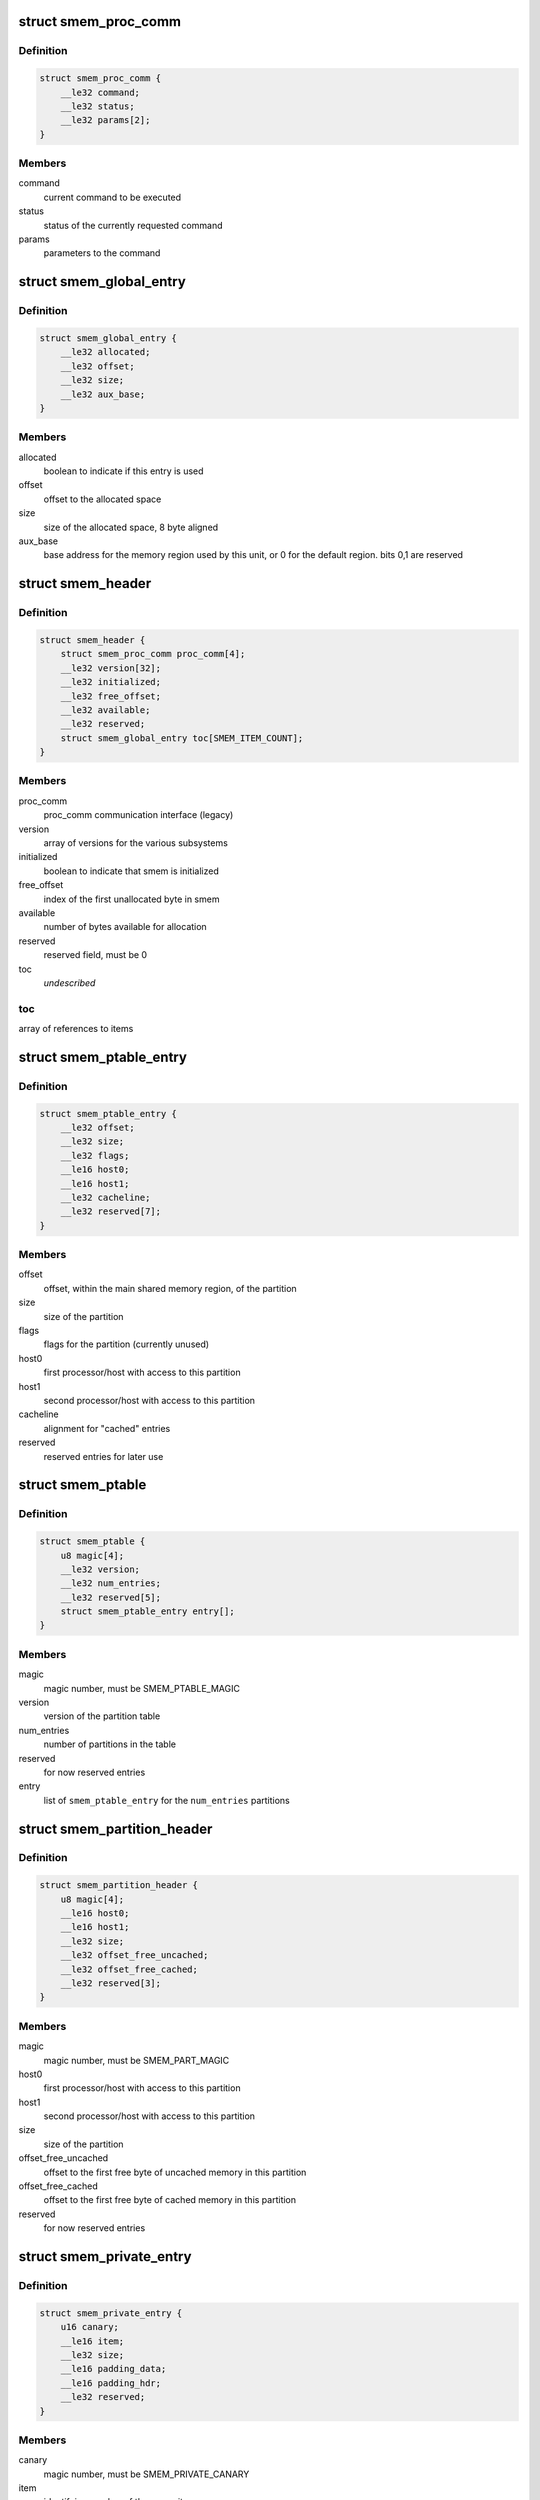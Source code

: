 .. -*- coding: utf-8; mode: rst -*-
.. src-file: drivers/soc/qcom/smem.c

.. _`smem_proc_comm`:

struct smem_proc_comm
=====================

.. c:type:: struct smem_proc_comm

    proc_comm communication struct (legacy)

.. _`smem_proc_comm.definition`:

Definition
----------

.. code-block:: c

    struct smem_proc_comm {
        __le32 command;
        __le32 status;
        __le32 params[2];
    }

.. _`smem_proc_comm.members`:

Members
-------

command
    current command to be executed

status
    status of the currently requested command

params
    parameters to the command

.. _`smem_global_entry`:

struct smem_global_entry
========================

.. c:type:: struct smem_global_entry

    entry to reference smem items on the heap

.. _`smem_global_entry.definition`:

Definition
----------

.. code-block:: c

    struct smem_global_entry {
        __le32 allocated;
        __le32 offset;
        __le32 size;
        __le32 aux_base;
    }

.. _`smem_global_entry.members`:

Members
-------

allocated
    boolean to indicate if this entry is used

offset
    offset to the allocated space

size
    size of the allocated space, 8 byte aligned

aux_base
    base address for the memory region used by this unit, or 0 for
    the default region. bits 0,1 are reserved

.. _`smem_header`:

struct smem_header
==================

.. c:type:: struct smem_header

    header found in beginning of primary smem region

.. _`smem_header.definition`:

Definition
----------

.. code-block:: c

    struct smem_header {
        struct smem_proc_comm proc_comm[4];
        __le32 version[32];
        __le32 initialized;
        __le32 free_offset;
        __le32 available;
        __le32 reserved;
        struct smem_global_entry toc[SMEM_ITEM_COUNT];
    }

.. _`smem_header.members`:

Members
-------

proc_comm
    proc_comm communication interface (legacy)

version
    array of versions for the various subsystems

initialized
    boolean to indicate that smem is initialized

free_offset
    index of the first unallocated byte in smem

available
    number of bytes available for allocation

reserved
    reserved field, must be 0

toc
    *undescribed*

.. _`smem_header.toc`:

toc
---

array of references to items

.. _`smem_ptable_entry`:

struct smem_ptable_entry
========================

.. c:type:: struct smem_ptable_entry

    one entry in the \ ``smem_ptable``\  list

.. _`smem_ptable_entry.definition`:

Definition
----------

.. code-block:: c

    struct smem_ptable_entry {
        __le32 offset;
        __le32 size;
        __le32 flags;
        __le16 host0;
        __le16 host1;
        __le32 cacheline;
        __le32 reserved[7];
    }

.. _`smem_ptable_entry.members`:

Members
-------

offset
    offset, within the main shared memory region, of the partition

size
    size of the partition

flags
    flags for the partition (currently unused)

host0
    first processor/host with access to this partition

host1
    second processor/host with access to this partition

cacheline
    alignment for "cached" entries

reserved
    reserved entries for later use

.. _`smem_ptable`:

struct smem_ptable
==================

.. c:type:: struct smem_ptable

    partition table for the private partitions

.. _`smem_ptable.definition`:

Definition
----------

.. code-block:: c

    struct smem_ptable {
        u8 magic[4];
        __le32 version;
        __le32 num_entries;
        __le32 reserved[5];
        struct smem_ptable_entry entry[];
    }

.. _`smem_ptable.members`:

Members
-------

magic
    magic number, must be SMEM_PTABLE_MAGIC

version
    version of the partition table

num_entries
    number of partitions in the table

reserved
    for now reserved entries

entry
    list of \ ``smem_ptable_entry``\  for the \ ``num_entries``\  partitions

.. _`smem_partition_header`:

struct smem_partition_header
============================

.. c:type:: struct smem_partition_header

    header of the partitions

.. _`smem_partition_header.definition`:

Definition
----------

.. code-block:: c

    struct smem_partition_header {
        u8 magic[4];
        __le16 host0;
        __le16 host1;
        __le32 size;
        __le32 offset_free_uncached;
        __le32 offset_free_cached;
        __le32 reserved[3];
    }

.. _`smem_partition_header.members`:

Members
-------

magic
    magic number, must be SMEM_PART_MAGIC

host0
    first processor/host with access to this partition

host1
    second processor/host with access to this partition

size
    size of the partition

offset_free_uncached
    offset to the first free byte of uncached memory in
    this partition

offset_free_cached
    offset to the first free byte of cached memory in this
    partition

reserved
    for now reserved entries

.. _`smem_private_entry`:

struct smem_private_entry
=========================

.. c:type:: struct smem_private_entry

    header of each item in the private partition

.. _`smem_private_entry.definition`:

Definition
----------

.. code-block:: c

    struct smem_private_entry {
        u16 canary;
        __le16 item;
        __le32 size;
        __le16 padding_data;
        __le16 padding_hdr;
        __le32 reserved;
    }

.. _`smem_private_entry.members`:

Members
-------

canary
    magic number, must be SMEM_PRIVATE_CANARY

item
    identifying number of the smem item

size
    size of the data, including padding bytes

padding_data
    number of bytes of padding of data

padding_hdr
    number of bytes of padding between the header and the data

reserved
    for now reserved entry

.. _`smem_info`:

struct smem_info
================

.. c:type:: struct smem_info

    smem region info located after the table of contents

.. _`smem_info.definition`:

Definition
----------

.. code-block:: c

    struct smem_info {
        u8 magic[4];
        __le32 size;
        __le32 base_addr;
        __le32 reserved;
        __le16 num_items;
    }

.. _`smem_info.members`:

Members
-------

magic
    magic number, must be SMEM_INFO_MAGIC

size
    size of the smem region

base_addr
    base address of the smem region

reserved
    for now reserved entry

num_items
    highest accepted item number

.. _`smem_region`:

struct smem_region
==================

.. c:type:: struct smem_region

    representation of a chunk of memory used for smem

.. _`smem_region.definition`:

Definition
----------

.. code-block:: c

    struct smem_region {
        u32 aux_base;
        void __iomem *virt_base;
        size_t size;
    }

.. _`smem_region.members`:

Members
-------

aux_base
    identifier of aux_mem base

virt_base
    virtual base address of memory with this aux_mem identifier

size
    size of the memory region

.. _`qcom_smem`:

struct qcom_smem
================

.. c:type:: struct qcom_smem

    device data for the smem device

.. _`qcom_smem.definition`:

Definition
----------

.. code-block:: c

    struct qcom_smem {
        struct device *dev;
        struct hwspinlock *hwlock;
        struct smem_partition_header *global_partition;
        size_t global_cacheline;
        struct smem_partition_header *partitions[SMEM_HOST_COUNT];
        size_t cacheline[SMEM_HOST_COUNT];
        u32 item_count;
        unsigned num_regions;
        struct smem_region regions[0];
    }

.. _`qcom_smem.members`:

Members
-------

dev
    device pointer

hwlock
    reference to a hwspinlock

global_partition
    pointer to global partition when in use

global_cacheline
    cacheline size for global partition

partitions
    list of pointers to partitions affecting the current
    processor/host

cacheline
    list of cacheline sizes for each host

item_count
    max accepted item number

num_regions
    number of \ ``regions``\ 

regions
    list of the memory regions defining the shared memory

.. _`qcom_smem_alloc`:

qcom_smem_alloc
===============

.. c:function:: int qcom_smem_alloc(unsigned host, unsigned item, size_t size)

    allocate space for a smem item

    :param unsigned host:
        remote processor id, or -1

    :param unsigned item:
        smem item handle

    :param size_t size:
        number of bytes to be allocated

.. _`qcom_smem_alloc.description`:

Description
-----------

Allocate space for a given smem item of size \ ``size``\ , given that the item is
not yet allocated.

.. _`qcom_smem_get`:

qcom_smem_get
=============

.. c:function:: void *qcom_smem_get(unsigned host, unsigned item, size_t *size)

    resolve ptr of size of a smem item

    :param unsigned host:
        the remote processor, or -1

    :param unsigned item:
        smem item handle

    :param size_t \*size:
        pointer to be filled out with size of the item

.. _`qcom_smem_get.description`:

Description
-----------

Looks up smem item and returns pointer to it. Size of smem
item is returned in \ ``size``\ .

.. _`qcom_smem_get_free_space`:

qcom_smem_get_free_space
========================

.. c:function:: int qcom_smem_get_free_space(unsigned host)

    retrieve amount of free space in a partition

    :param unsigned host:
        the remote processor identifying a partition, or -1

.. _`qcom_smem_get_free_space.description`:

Description
-----------

To be used by smem clients as a quick way to determine if any new
allocations has been made.

.. This file was automatic generated / don't edit.

